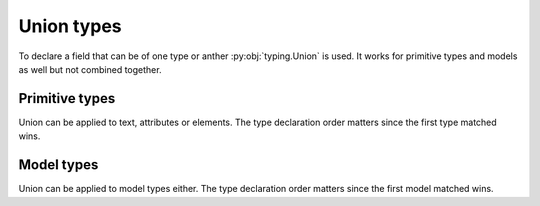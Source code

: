 .. _unions:


Union types
___________

To declare a field that can be of one type or anther :py:obj:`typing.Union` is used.
It works for primitive types and models as well but not combined together.


Primitive types
***************

Union can be applied to text, attributes or elements. The type declaration order matters
since the first type matched wins.

.. grid:: 2
    :gutter: 2

    .. grid-item-card:: Model

        .. literalinclude:: ../../../../examples/snippets/union_primitives.py
            :language: python
            :start-after: model-start
            :end-before: model-end

    .. grid-item-card:: Document

        .. tab-set::

            .. tab-item:: XML

                .. literalinclude:: ../../../../examples/snippets/union_primitives.py
                    :language: xml
                    :lines: 2-
                    :start-after: xml-start
                    :end-before: xml-end

            .. tab-item:: JSON

                .. literalinclude:: ../../../../examples/snippets/union_primitives.py
                    :language: json
                    :lines: 2-
                    :start-after: json-start
                    :end-before: json-end


Model types
***********

Union can be applied to model types either. The type declaration order matters
since the first model matched wins.


.. grid:: 2
    :gutter: 2

    .. grid-item-card:: Model

        .. literalinclude:: ../../../../examples/snippets/union_models.py
            :language: python
            :start-after: model-start
            :end-before: model-end

    .. grid-item-card:: Document

        .. tab-set::

            .. tab-item:: XML

                .. literalinclude:: ../../../../examples/snippets/union_models.py
                    :language: xml
                    :lines: 2-
                    :start-after: xml-start
                    :end-before: xml-end

            .. tab-item:: JSON

                .. literalinclude:: ../../../../examples/snippets/union_models.py
                    :language: json
                    :lines: 2-
                    :start-after: json-start
                    :end-before: json-end
